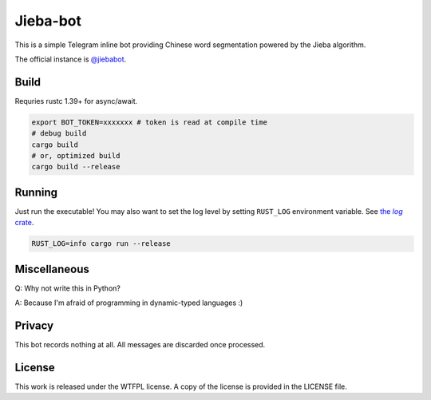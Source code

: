 =========
Jieba-bot
=========
This is a simple Telegram inline bot providing Chinese word segmentation powered
by the Jieba algorithm.

The official instance is `@jiebabot <https://t.me/jiebabot>`_.

.. image:: example.png

Build
-----
Requries rustc 1.39+ for async/await.

.. code:: sh

    export BOT_TOKEN=xxxxxxx # token is read at compile time
    # debug build
    cargo build
    # or, optimized build
    cargo build --release

Running
-------
Just run the executable! You may also want to set the log level by setting
``RUST_LOG`` environment variable. See |log_crate|_.

.. |log_crate| replace:: the `log` crate
.. _log_crate: https://docs.rs/log

.. code:: sh

    RUST_LOG=info cargo run --release

Miscellaneous
-------------
Q: Why not write this in Python?

A: Because I'm afraid of programming in dynamic-typed languages :)

Privacy
-------
This bot records nothing at all. All messages are discarded once processed.

License
-------
This work is released under the WTFPL license. A copy of the license is provided
in the LICENSE file.
